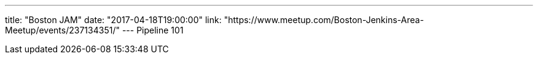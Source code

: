 ---
title: "Boston JAM"
date: "2017-04-18T19:00:00"
link: "https://www.meetup.com/Boston-Jenkins-Area-Meetup/events/237134351/"
---
Pipeline 101
